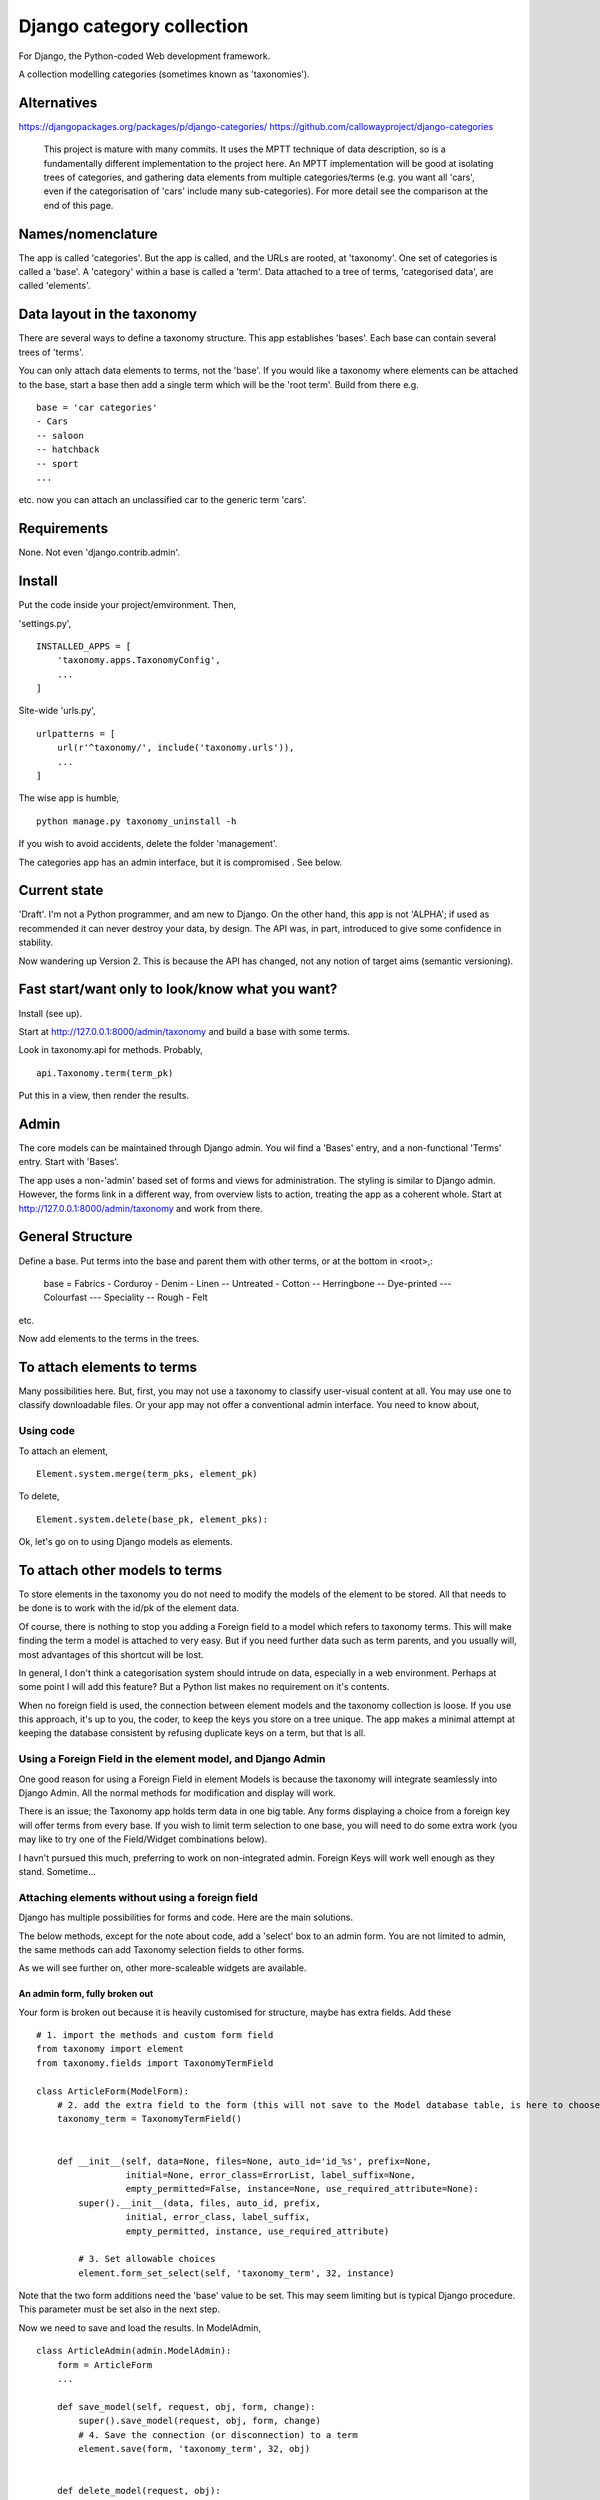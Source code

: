 Django category collection
==========================
For Django, the Python-coded Web development framework.

A collection modelling categories (sometimes known as 'taxonomies').


Alternatives
------------

https://djangopackages.org/packages/p/django-categories/
https://github.com/callowayproject/django-categories

    This project is mature with many commits. It uses the MPTT technique of data description, so is a fundamentally different implementation to the project here. An MPTT implementation will be good at isolating trees of categories, and gathering data elements from multiple categories/terms (e.g. you want all 'cars', even if the categorisation of 'cars' include many sub-categories). For more detail see the comparison at the end of this page.


Names/nomenclature
------------------
The app is called 'categories'. But the app is called, and the URLs are rooted, at 'taxonomy'. One set of categories is called a 'base'. A 'category' within a base is called a 'term'. Data attached to a tree of terms, 'categorised data', are called 'elements'.


Data layout in the taxonomy
---------------------------
There are several ways to define a taxonomy structure. This app establishes 'bases'. Each base can contain several trees of 'terms'.

You can only attach data elements to terms, not the 'base'. If you would like a taxonomy where elements can be attached to the base, start a base then add a single term which will be the 'root term'. Build from there e.g. ::

    base = 'car categories'
    - Cars
    -- saloon 
    -- hatchback 
    -- sport
    ...
  
etc. now you can attach an unclassified car to the generic term 'cars'.

Requirements
------------
None. Not even 'django.contrib.admin'.

Install
-------
Put the code inside your project/emvironment. Then,

'settings.py', ::

    INSTALLED_APPS = [
        'taxonomy.apps.TaxonomyConfig',
        ...
    ]

Site-wide 'urls.py', ::

    urlpatterns = [
        url(r'^taxonomy/', include('taxonomy.urls')),
        ...
    ]

The wise app is humble, ::

    python manage.py taxonomy_uninstall -h

If you wish to avoid accidents, delete the folder 'management'.


The categories app has an admin interface, but it is compromised . See below.



Current state
-------------
'Draft'. I'm not a Python programmer, and am new to Django. On the other hand, this app is not 'ALPHA'; if used as recommended it can never destroy your data, by design. The API was, in part, introduced to give some confidence in stability.

Now wandering up Version 2. This is because the API has changed, not any notion of target aims (semantic versioning).


Fast start/want only to look/know what you want?
------------------------------------------------
Install (see up).

Start at http://127.0.0.1:8000/admin/taxonomy and build a base with some terms.
 
Look in taxonomy.api for methods. Probably, ::

    api.Taxonomy.term(term_pk)

Put this in a view, then render the results.


 
Admin
-----
The core models can be maintained through Django admin. You wil find a 'Bases' entry, and a non-functional 'Terms' entry. Start with 'Bases'.

The app uses a non-'admin' based set of forms and views for administration. The styling is similar to Django admin. However, the forms link in a different way, from overview lists to action, treating the app as a coherent whole. Start at http://127.0.0.1:8000/admin/taxonomy and work from there.


General Structure
------------------
Define a base. Put terms into the base and parent them with other terms, or at the bottom in \<root\>,:

    base = Fabrics
    - Corduroy 
    - Denim  
    - Linen 
    -- Untreated
    - Cotton
    -- Herringbone 
    -- Dye-printed
    --- Colourfast
    --- Speciality
    -- Rough 
    - Felt

etc.

Now add elements to the terms in the trees. 


To attach elements to terms
---------------------------
Many possibilities here. But, first, you may not use a taxonomy to classify user-visual content at all. You may use one to classify downloadable files. Or your app may not offer a conventional admin interface. You need to know about,

Using code
~~~~~~~~~~
To attach an element, ::

  Element.system.merge(term_pks, element_pk)  

To delete, ::

  Element.system.delete(base_pk, element_pks):

Ok, let's go on to using Django models as elements. 


To attach other models to terms
-------------------------------
To store elements in the taxonomy you do not need to modify the models of the element to be stored. All that needs to be done is to work with the id/pk of the element data. 

Of course, there is nothing to stop you adding a Foreign field to a model which refers to taxonomy terms. This will make finding the term a model is attached to very easy. But if you need further data such as term parents, and you usually will, most advantages of this shortcut will be lost. 

In general, I don't think a categorisation system should intrude on data, especially in a web environment. Perhaps at some point I will add this feature? But a Python list makes no requirement on it's contents. 

When no foreign field is used, the connection between element models and the taxonomy collection is loose. If you use this approach, it's up to you, the coder, to keep the keys you store on a tree unique. The app makes a minimal attempt at keeping the database consistent by refusing duplicate keys on a term, but that is all.


Using a Foreign Field in the element model, and Django Admin
~~~~~~~~~~~~~~~~~~~~~~~~~~~~~~~~~~~~~~~~~~~~~~~~~~~~~~~~~~~~
One good reason for using a Foreign Field in element Models is because the taxonomy will integrate seamlessly into Django Admin. All the normal methods for modification and display will work. 

There is an issue; the Taxonomy app holds term data in one big table. Any forms displaying a choice from a foreign key will offer terms from every base. If you wish to limit term selection to one base, you will need to do some extra work (you may like to try one of the Field/Widget combinations below).

I havn't pursued this much, preferring to work on non-integrated admin. Foreign Keys will work well enough as they stand. Sometime...


Attaching elements without using a foreign field
~~~~~~~~~~~~~~~~~~~~~~~~~~~~~~~~~~~~~~~~~~~~~~~~
Django has multiple possibilities for forms and code. Here are the main solutions.

The below methods, except for the note about code, add a 'select' box to an admin form. You are not limited to admin, the same methods can add Taxonomy selection fields to other forms. 

As we will see further on, other more-scaleable widgets are available.



An admin form, fully broken out
+++++++++++++++++++++++++++++++
Your form is broken out because it is heavily customised for structure, maybe has extra fields. Add these ::
    
    # 1. import the methods and custom form field
    from taxonomy import element
    from taxonomy.fields import TaxonomyTermField
    
    class ArticleForm(ModelForm):
        # 2. add the extra field to the form (this will not save to the Model database table, is here to choose a term)
        taxonomy_term = TaxonomyTermField()
    
            
        def __init__(self, data=None, files=None, auto_id='id_%s', prefix=None,
                     initial=None, error_class=ErrorList, label_suffix=None,
                     empty_permitted=False, instance=None, use_required_attribute=None):
            super().__init__(data, files, auto_id, prefix,
                     initial, error_class, label_suffix,
                     empty_permitted, instance, use_required_attribute)
            
            # 3. Set allowable choices
            element.form_set_select(self, 'taxonomy_term', 32, instance)
    
    
Note that the two form additions need the 'base' value to be set. This may seem limiting but is typical Django procedure. This parameter must be set also in the next step.
    
Now we need to save and load the results. In ModelAdmin, :: 
    
    class ArticleAdmin(admin.ModelAdmin):
        form = ArticleForm
        ...
    
        def save_model(self, request, obj, form, change):
            super().save_model(request, obj, form, change)
            # 4. Save the connection (or disconnection) to a term
            element.save(form, 'taxonomy_term', 32, obj)
    
          
        def delete_model(request, obj):
            super().delete_model(request, obj)
            # 5. Tidy the taxonomy by deleting any connection to a term
            element.remove(32, obj)
  
Right, that's it. Instances of the Model (in this example, 'Article') can now be attached and detached from taxonomy terms. If either the term or the element is deleted, the connection will be automatically removed. The system is the same for any form using ModelAfmin or ModelForm.


ModelAdmin only
++++++++++++++++
You have an ModelAdmin, but no form, because you did some customization but nothing that altered the structure of the form. Do this, ::

    # 1. import this method (despite the capital letters, it's a method. But a class factory, which acts like, and returns, a class)
    from taxonomy.modeladmin import WithTaxonomyAdmin
    
        # 2. inherit from WithTaxonomyAdmin, not forms.ModelAdmin. The meta-constructor requires a base_pk
        class ArticleAdmin(WithTaxonomyAdmin(32)):
            # 3. (WithTaxonomyAdmin acts as ModelAdmin, so...) you must declare the field 'taxonomy_term', or the field will not appear
            fields = ('taxonomy_term', 'title', 'slug', 'summary', 'body', 'author')
  
Now this admin form will show a field where instances of the model can be attached and detached from taxonomy terms. 

This code is naturally DRY. It also behaves, for all other customisation, like a ModelAdmin form. Still, there is more... [TODO: not figured out if this can be done yet]


Another way, there is
++++++++++++++++++++++
This far, we have put a the options onto the element form itself. This seems intuitive and efficient. Mostly. But if your users pass much time categorising content, or categorise in bulk, then there is a different approach to the joining of elements to terms, which is to provide a seperate form (in truth, this only a start on the possibilities. Do you attach elements to multiple terms, or multiple terms to elements? How about one central form to rule them all? But, for now...).

The app contains a suggestion about how you could start. It may be good for some situations. The solution is as minimal as I could concieve. It currently uses two AJAXing HTML inputs (described down a bit).

Go into the app for the model you want to attach to a taxonomy, then to urls.py, then add, ::
    
    from taxonomy import element
    from .models import Birds
  
Birds is the name of the model; 'urls.py' often contains this import. Then add this to the urlpatterns, ::

    urlpatterns = [
        ...
    ] + element.get_urls(model=Birds, base_pk=12, navigation_links=[])
  
'Birds' is the name of the model, as imported. 'base_pk' identifies a taxonomy base. Ignore 'navigation_links', it's a rendering detail.

That's it. The only new URL you care about is at, ::

    birds/taxonomy/add-delete

where two auto-complete input boxes allow a user to connect and disconnect 'Birds' (in this case) from taxonomy base 12 (in this case). 


Fields and Widgets
~~~~~~~~~~~~~~~~~~
The code includes a special Field (and Widget), ::

    IDTitleAutocompleteField
    IDTitleAutocompleteInput

The field is fundamentally a numeric field, but displays text too. The widget puts the text and number in the same box, then strips the text on verification. This idea will not appeal to everyone, but is the most basic answer for the display of elements.

The Field is powered by a JQuery auto-completion widget. This needs an link and URL to gain data from. Data should be in JSON, a list of tuples (id, title). As a starter example, a suitable URL/JSON view is in the set provided for Taxonomy, which can deliver taxonomy terms to this Field/Widget. 

The field needs an AJAX URL, and there are a crazy number of ways of defining the URL within a form (the system is similar to the definition of the 'choice' attribute in selector fields). The ways I like are, if there is nothing dynamic about the URL, to declare on the field, ::

    id_title = IDTitleAutocompleteField(
      ajax_href='/taxonomy/term_titles/29',
      label='Element ID/Title', 
      help_text="Title of an element to be categorised."
      )

If the Field is dynamic, well, Django is not good at this. However, the 'init' trick works, and so does poking in the value (like 'choices', declarations at field level or after form building will override widget definitions) so, ::

        form = MyElementForm()
        form.fields['id_title'].widget.ajax_href = '/taxonomy/term_titles/1'

The Field/Widget has no default 'ajax_url'. If the property is unstated at the time of form building then the Field/Widget will throw an exception.

Second note; the Widget uses several bits of CSS and JS. So you will need to put a call to media into the template context, ::

    context = [
        media: form.media,
        ...
    ]

and place, ::

    {{ media }}

in template heads. Or the field will not react.


Displaying taxonomy information
--------------------------------
A taxonomy container can organise data internally. It can also display information to a user. This is a chance for all you front-end developers to show your skills. I'll show basics.

Remember, a taxonomy container can perform many tasks. It may model a family tree. It may organise collections of photographs. Or it may run a menu system.

Let's say the taxonomy runs a menu system (this is a chance to show some methods visually). Personally, if the menu system was simple, I'd not use a taxonomy---I'd put the navigation bar in a template. But if people need to change the menus, or the menu system becomes deep, or needs to be maintained by others, you may consider a taxonomy.

So you build a taxonomy, and the structure you have reflects the data you have. It may look like this,

.. figure:: https://raw.githubusercontent.com/rcrowther/django-category-collection/master/text/images/terms_in_a_base.png
    :width: 160 px
    :alt: breadcrumb screenshot
    :align: center
    

This taxonomy base has the id 7 (the url on the edit bar showed this).


Displaying children/parents (a navigation bar)
~~~~~~~~~~~~~~~~~~~~~~~~~~~~~~~~~~~~~~~~~~~~~~
And you have a view for the front page. Add code like this, ::

    def front_page(request): 
        article = # get this data by your own method
        ...
        
        # 1. Get the immdiate children of the taxonomy base. This 
        # is a shortcut-from a Base, children() will get terms at root. 
        bapi = api.Taxonomy.slug('site-structure') 
        children = bapi.children()
    
        # 2. Render the child data in some way. For this example, I only
        # use the term title, and and assume some code in tmpl_li_link()
        # does the rendering, not a template.
        b = []
        for c in children:
            b.append(tmpl_li_link('/' + c.title, c.title))
            
        # 3. Add the rendered code to the template context in 'nav'.
        nav = {}      
        nav['links'] = mark_safe(''.join(b))
        return render(request, 'test.html', {'nav': nav, 'article': article})

Now we adjust the template. We have only rendered the children, and we'd like a 'home' link, so we start the render with a fixed 'home' link. That one will not change. After that, the links made from children, ::

        <ul>
          <li><a class="home" href="/">Home</a></li>{{ nav.links }}
        </ul>

And if we render with some CSS, this might appear,

.. figure:: https://raw.githubusercontent.com/rcrowther/django-category-collection/master/text/images/taxonomy_children.png
    :width: 160 px
    :alt: breadcrumb screenshot
    :align: center

    It's a nav bar.
   
   
As I said above, for a small site, I wouldn't bother. Still, taxonomy control has advantages. If this little magazine-style site takes off, they may find their data changing. For example; the owners are not keen for people to contact them, as they have a lot going on. And a new person arrived who wanted to cover sport. So we go to the taxonomy admin (not the template), add some weight to the 'contact' term, then add a new term/category for 'sport'. Next render, we get this,

.. figure:: https://raw.githubusercontent.com/rcrowther/django-category-collection/master/text/images/taxonomy_children_adjusted.png
    :width: 160 px
    :alt: breadcrumb screenshot
    :align: center

    New layout? 5 secs.
   
You can use 'term_parents(base_pk, term_pk)' to return the parents of a term. This is  good for titles and the like, telling a user where they came from, or are under. Note the plural---if you are using a multiple-parent taxonomy, the method may return several parents.


Displaying paths (breadcrumb trails)
~~~~~~~~~~~~~~~~~~~~~~~~~~~~~~~~~~~~~
There are many methods in the API. TermAPI.term_ancestor_paths() gets the paths back from a term to the root. The code is nearly the same as the last code, but note the use of an index for '0', ::

    path = api.term_ancestor_paths(7, 141)[0]
    
    b = []
    for c in path:
        b.append(tmpl_li_link('/' + c.title, c.title))
    nav = {}      
    nav['links'] = mark_safe(''.join(b))
    return render(request, 'test.html', {'nav': nav, 'article': paper})

Why do we need to get path[0]?  If this was a multiple parent taxonomy, there would be many possible paths back to root (think about it...). term_ancestor_paths() will return them all. Handled well, this could lead to some innovative displays, or it could be bewildering. But we are looking at a single-parent taxonomy. There is only one path back to root, and we can safely assume that will be index [0].

The result, with the fixed home link and some new CSS, might look like this,

.. figure:: https://raw.githubusercontent.com/rcrowther/django-category-collection/master/text/images/breadcrumb.png
    :width: 160 px
    :alt: breadcrumb screenshot
    :align: center

    You know it as a 'breadcrumb'

Yes, it is what web-designers call a 'breadcrumb trail'. There are also intruiging possibilities in a complementary method, term_descendant_paths(). This can show a user where they can go next. But be careful; the method will return multiple paths, even in a single-parent taxonomy.

And, by the way, that tree which the administration uses is available too, ::

    def terms_flat_tree(base_pk, parent_pk=ROOT, max_depth=FULL_DEPTH):

it returns a list of ordered term data from cache, with a depth attribute attached. The list elements are a named tuple, this, ::

    TermFTData = namedtuple('TermFTData', ['pk', 'title', 'slug', 'description', 'depth'])
    
I see possibilities...



Displaying a tree
~~~~~~~~~~~~~~~~~
The code which builds the 'select widget' data is in the API, ::

    api.BaseAPI.flat_tree(self, parent_pk=ROOT, max_depth=FULL_DEPTH)

It's rare to see on websites but many displays are possible. The 'inlinetemplates' module provides a class TreeRender. This is only suitable for very small taxonomies but nice to look at and efficient. Assume a Base 'grasses' has been built, and a view/template 'article' exists in which we can put the results. Put this in the view, ::

    from django.utils.safestring import mark_safe
    from django.utils import html
    from taxonomy import api
    from taxonomy.inlinetemplates import TreeRender

    def get_title(pk):
        return html.escape(api.Taxonomy.term(pk).title)
    ...
    # 1. Get the tree
    bapi = api.Taxonomy.slug('angiosperms-flowering-plants')
    t = bapi.flat_tree()
    
    # get the renderer, then adjust a few of the display parameters 
    tr = TreeRender()
    tr.beam_style = 'stroke:rgb(0,220,126);stroke-width:4;'
    tr.stem_style = 'stroke:rgb(0,220,126);stroke-width:2;'

    #3. Rend (needs a callback for data delivery into the template)
    tree = tr.rend_default_horizontal(t, 200, 14, get_title)
    
    #4. Deliver into the template
    article.body = mark_safe(tree)
    return render(request, 'article.html', {'article': article})

The only verbose part is the callback which supplies the data.

This code renders as,

.. figure:: https://raw.githubusercontent.com/rcrowther/django-category-collection/master/text/images/base_render.png
    :width: 160 px
    :alt: 2D render of a base
    :align: center
     
The result is an active DOM-based webpage. An override of TreeRender, AnchorTreeRender, will deliver clickable links. You may like to know also that this example is lightweight on the coder(no libraries), server (microseconds), and the user(stock HTML, no Javascript, no CSS). But others can follow this path and go crazy.



Extra
-----
The API
~~~~~~~
The API is class-based (or, in places, object-based), ::
    
    TermAPI(term_pk)
    BaseAPI(base_pk)
    ElementAPI(element_pk)
    Taxonomy
  
Then start using the methods.
 
The class code tries to do the right thing by the rest of the code. It sometimes lazy instanciates, cleans up after database changes, that kind of action.

Notes;
+ You may find methods in places you do not expect. To add a new term, look in BaseAPI. A new term goes into a Base,
+ If you want the information from a Term or Base, look at api.Taxonomy.term() and api.Taxonomy.base(). 



Code organisation
~~~~~~~~~~~~~~~~~
Taxonomy collections are complex beyond their simple models.
 
Only work with the Models if you need to repair or want to play. The models keep '.objects' as the primary model manager. The methods can damage the collections; make orphans of links and create circular dependencies. Beyond, each Model adds a second manager called '.system'. These managers contain methods which will maintain the integrity of the collections.

Next is a module called 'cache'. This is not Django cache, it is maintained by the app to speed some of the actions and provide interesting functionality. It's sensitive.

The 'api' module pulls these parts together in a facade. This is where you would look for methods to use in your code. 

You will not find much in 'views.py' besides JSON rendering. 'taxadmin.py' contains the admin gear, 'modeladmin.py' a couple of constructions for ModelAdmin, and 'element.py' contains the various forms/fields/widgets for handling element association/disassociation.


A note on implementation
~~~~~~~~~~~~~~~~~~~~~~~~
This is one of my first efforts in Django. It has caused me trouble. The form documentation was not helpful, so I hand-built the admin from Form, not ModelForm, classes. I resent being pushed into this, even if I feel the final implementation is better that way. The data modelling caused me similar problems and has, in several places, abandoned relational Fields for SQL. Again, I prefer it that way, but am unhappy about needing to do this in the first instance.


A comparison of 'Django category collection' and 'django-categories'
~~~~~~~~~~~~~~~~~~~~~~~~~~~~~~~~~~~~~~~~~~~~~~~~~~~~~~~~~~~~~~~~~~~~
In comparison, the theory behind this project will be inelegant at discovering data elements from multiple terms. The action is possible, but not of great interest and has not been implemented (yet). Also, this project caches all data from terms/categories, and so may not scale well to many terms. Before you implement the Dewey_ reference system, please run tests.

However, this implementation of a category collection has advantages (as all differing implementations will). The app is nearly self-contained. It's storage models are plain and few, making backup and salvage simple---salvage can be managed through Django admin. The view code is twisty in places, but can derive really useful data from the category trees. Without AJAX or whatever, the core methods are sophisticated. And finally, the container in this app has a Django/Pythonlike interface.

.. _Dewey: https://en.wikipedia.org/wiki/Dewey_Decimal_Classification

